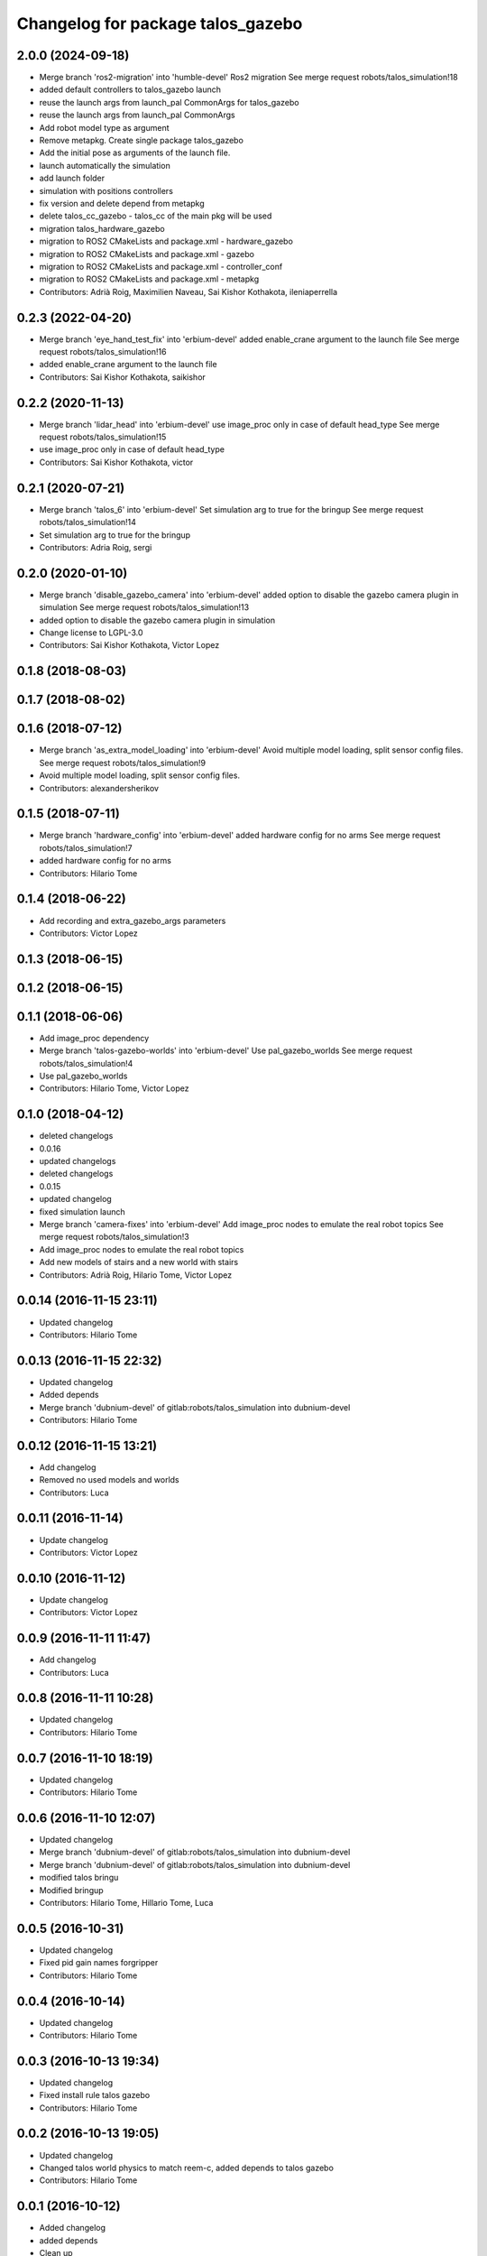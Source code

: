 ^^^^^^^^^^^^^^^^^^^^^^^^^^^^^^^^^^
Changelog for package talos_gazebo
^^^^^^^^^^^^^^^^^^^^^^^^^^^^^^^^^^

2.0.0 (2024-09-18)
------------------
* Merge branch 'ros2-migration' into 'humble-devel'
  Ros2 migration
  See merge request robots/talos_simulation!18
* added default controllers to talos_gazebo launch
* reuse the launch args from launch_pal CommonArgs for talos_gazebo
* reuse the launch args from launch_pal CommonArgs
* Add robot model type as argument
* Remove metapkg. Create single package talos_gazebo
* Add the initial pose as arguments of the launch file.
* launch automatically the simulation
* add launch folder
* simulation with positions controllers
* fix version and delete depend from metapkg
* delete talos_cc_gazebo - talos_cc of the main pkg will be used
* migration talos_hardware_gazebo
* migration to ROS2 CMakeLists and package.xml - hardware_gazebo
* migration to ROS2 CMakeLists and package.xml - gazebo
* migration to ROS2 CMakeLists and package.xml - controller_conf
* migration to ROS2 CMakeLists and package.xml - metapkg
* Contributors: Adrià Roig, Maximilien Naveau, Sai Kishor Kothakota, ileniaperrella

0.2.3 (2022-04-20)
------------------
* Merge branch 'eye_hand_test_fix' into 'erbium-devel'
  added enable_crane argument to the launch file
  See merge request robots/talos_simulation!16
* added enable_crane argument to the launch file
* Contributors: Sai Kishor Kothakota, saikishor

0.2.2 (2020-11-13)
------------------
* Merge branch 'lidar_head' into 'erbium-devel'
  use image_proc only in case of default head_type
  See merge request robots/talos_simulation!15
* use image_proc only in case of default head_type
* Contributors: Sai Kishor Kothakota, victor

0.2.1 (2020-07-21)
------------------
* Merge branch 'talos_6' into 'erbium-devel'
  Set simulation arg to true for the bringup
  See merge request robots/talos_simulation!14
* Set simulation arg to true for the bringup
* Contributors: Adria Roig, sergi

0.2.0 (2020-01-10)
------------------
* Merge branch 'disable_gazebo_camera' into 'erbium-devel'
  added option to disable the gazebo camera plugin in simulation
  See merge request robots/talos_simulation!13
* added option to disable the gazebo camera plugin in simulation
* Change license to LGPL-3.0
* Contributors: Sai Kishor Kothakota, Victor Lopez

0.1.8 (2018-08-03)
------------------

0.1.7 (2018-08-02)
------------------

0.1.6 (2018-07-12)
------------------
* Merge branch 'as_extra_model_loading' into 'erbium-devel'
  Avoid multiple model loading, split sensor config files.
  See merge request robots/talos_simulation!9
* Avoid multiple model loading, split sensor config files.
* Contributors: alexandersherikov

0.1.5 (2018-07-11)
------------------
* Merge branch 'hardware_config' into 'erbium-devel'
  added hardware config for no arms
  See merge request robots/talos_simulation!7
* added hardware config for no arms
* Contributors: Hilario Tome

0.1.4 (2018-06-22)
------------------
* Add recording and extra_gazebo_args parameters
* Contributors: Victor Lopez

0.1.3 (2018-06-15)
------------------

0.1.2 (2018-06-15)
------------------

0.1.1 (2018-06-06)
------------------
* Add image_proc dependency
* Merge branch 'talos-gazebo-worlds' into 'erbium-devel'
  Use pal_gazebo_worlds
  See merge request robots/talos_simulation!4
* Use pal_gazebo_worlds
* Contributors: Hilario Tome, Victor Lopez

0.1.0 (2018-04-12)
------------------
* deleted changelogs
* 0.0.16
* updated changelogs
* deleted changelogs
* 0.0.15
* updated changelog
* fixed simulation launch
* Merge branch 'camera-fixes' into 'erbium-devel'
  Add image_proc nodes to emulate the real robot topics
  See merge request robots/talos_simulation!3
* Add image_proc nodes to emulate the real robot topics
* Add new models of stairs and a new world with stairs
* Contributors: Adrià Roig, Hilario Tome, Victor Lopez

0.0.14 (2016-11-15 23:11)
-------------------------
* Updated changelog
* Contributors: Hilario Tome

0.0.13 (2016-11-15 22:32)
-------------------------
* Updated changelog
* Added depends
* Merge branch 'dubnium-devel' of gitlab:robots/talos_simulation into dubnium-devel
* Contributors: Hilario Tome

0.0.12 (2016-11-15 13:21)
-------------------------
* Add changelog
* Removed no used models and worlds
* Contributors: Luca

0.0.11 (2016-11-14)
-------------------
* Update changelog
* Contributors: Victor Lopez

0.0.10 (2016-11-12)
-------------------
* Update changelog
* Contributors: Victor Lopez

0.0.9 (2016-11-11 11:47)
------------------------
* Add changelog
* Contributors: Luca

0.0.8 (2016-11-11 10:28)
------------------------
* Updated changelog
* Contributors: Hilario Tome

0.0.7 (2016-11-10 18:19)
------------------------
* Updated changelog
* Contributors: Hilario Tome

0.0.6 (2016-11-10 12:07)
------------------------
* Updated changelog
* Merge branch 'dubnium-devel' of gitlab:robots/talos_simulation into dubnium-devel
* Merge branch 'dubnium-devel' of gitlab:robots/talos_simulation into dubnium-devel
* modified talos bringu
* Modified bringup
* Contributors: Hilario Tome, Hillario Tome, Luca

0.0.5 (2016-10-31)
------------------
* Updated changelog
* Fixed pid gain names forgripper
* Contributors: Hilario Tome

0.0.4 (2016-10-14)
------------------
* Updated changelog
* Contributors: Hilario Tome

0.0.3 (2016-10-13 19:34)
------------------------
* Updated changelog
* Fixed install rule talos gazebo
* Contributors: Hilario Tome

0.0.2 (2016-10-13 19:05)
------------------------
* Updated changelog
* Changed talos world physics to match reem-c, added depends to talos gazebo
* Contributors: Hilario Tome

0.0.1 (2016-10-12)
------------------
* Added changelog
* added depends
* Clean up
* Changed empty world simulation params
* Added vrc worlds
* Merge branch 'master' of gitlab:robots/talos_simulation
* Added talos small office, seems to run much faster than empty world
* Fix initial pose to not bump up into the air
* Finished renaming
* Renamed tor to talos
* Contributors: Hilario Tome, Sam Pfeiffer

